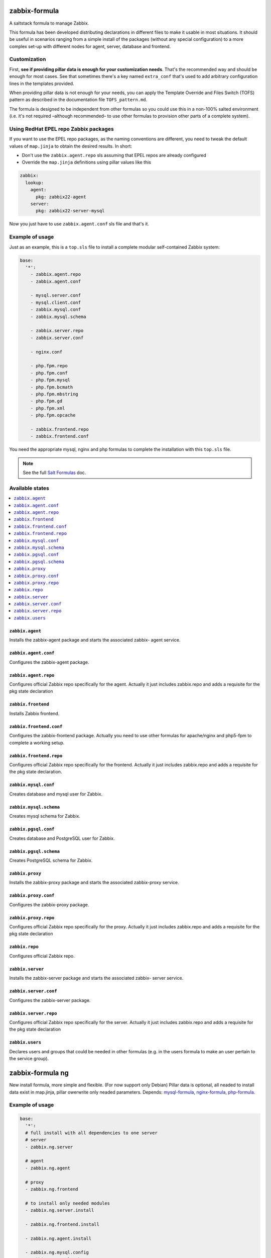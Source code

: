 ==============
zabbix-formula
==============

A saltstack formula to manage Zabbix.

This formula has been developed distributing declarations in different files to
make it usable in most situations. It should be useful in scenarios ranging from
a simple install of the packages (without any special configuration) to a more
complex set-up with different nodes for agent, server, database and frontend.

Customization
=============

First, **see if providing pillar data is enough for your customization needs**.
That's the recommended way and should be enough for most cases. See that
sometimes there's a key named ``extra_conf`` that's used to add arbitrary
configuration lines in the templates provided.

When providing pillar data is not enough for your needs, you can apply the
Template Override and Files Switch (TOFS) pattern as described in the
documentation file ``TOFS_pattern.md``.

The formula is designed to be independent from other formulas so you could use
this in a non-100% salted environment (i.e. it's not required –although
recommended– to use other formulas to provision other parts of a complete
system).

Using RedHat EPEL repo Zabbix packages
======================================

If you want to use the EPEL repo packages, as the naming conventions are
different, you need to tweak the default values of ``map.jinja`` to obtain the
desired results. In short:

* Don't use the ``zabbix.agent.repo`` sls assuming that EPEL repos are already
  configured

* Override the ``map.jinja`` definitions using pillar values like this

.. code:: yaml

    zabbix:
      lookup:
        agent:
          pkg: zabbix22-agent
        server:
          pkg: zabbix22-server-mysql


Now you just have to use ``zabbix.agent.conf`` sls file and that's it.

Example of usage
================

Just as an example, this is a ``top.sls`` file to install a complete modular
self-contained Zabbix system:

.. code:: yaml

  base:
    '*':
      - zabbix.agent.repo
      - zabbix.agent.conf

      - mysql.server.conf
      - mysql.client.conf
      - zabbix.mysql.conf
      - zabbix.mysql.schema

      - zabbix.server.repo
      - zabbix.server.conf

      - nginx.conf

      - php.fpm.repo
      - php.fpm.conf
      - php.fpm.mysql
      - php.fpm.bcmath
      - php.fpm.mbstring
      - php.fpm.gd
      - php.fpm.xml
      - php.fpm.opcache

      - zabbix.frontend.repo
      - zabbix.frontend.conf

You need the appropriate mysql, nginx and php formulas to complete the
installation with this ``top.sls`` file.

.. note::

    See the full `Salt Formulas
    <http://docs.saltstack.com/en/latest/topics/development/conventions/formulas.html>`_ doc.

Available states
================

.. contents::
    :local:

``zabbix.agent``
----------------

Installs the zabbix-agent package and starts the associated zabbix-
agent service.

``zabbix.agent.conf``
---------------------

Configures the zabbix-agent package.

``zabbix.agent.repo``
---------------------

Configures official Zabbix repo specifically for the agent. Actually it just
includes zabbix.repo and adds a requisite for the pkg state declaration

``zabbix.frontend``
-------------------

Installs Zabbix frontend.

``zabbix.frontend.conf``
----------------------

Configures the zabbix-frontend package. Actually you need to use other formulas
for apache/nginx and php5-fpm to complete a working setup.

``zabbix.frontend.repo``
----------------------

Configures official Zabbix repo specifically for the frontend. Actually it just
includes zabbix.repo and adds a requisite for the pkg state declaration.

``zabbix.mysql.conf``
----------------

Creates database and mysql user for Zabbix.

``zabbix.mysql.schema``
---------------------

Creates mysql schema for Zabbix.

``zabbix.pgsql.conf``
----------------

Creates database and PostgreSQL user for Zabbix.

``zabbix.pgsql.schema``
---------------------

Creates PostgreSQL schema for Zabbix.

``zabbix.proxy``
----------------

Installs the zabbix-proxy package and starts the associated zabbix-proxy service.

``zabbix.proxy.conf``
---------------------

Configures the zabbix-proxy package.

``zabbix.proxy.repo``
---------------------

Configures official Zabbix repo specifically for the proxy. Actually it just
includes zabbix.repo and adds a requisite for the pkg state declaration

``zabbix.repo``
----------------

Configures official Zabbix repo.

``zabbix.server``
-----------------

Installs the zabbix-server package and starts the associated zabbix-
server service.

``zabbix.server.conf``
----------------------

Configures the zabbix-server package.

``zabbix.server.repo``
----------------------

Configures official Zabbix repo specifically for the server. Actually it just
includes zabbix.repo and adds a requisite for the pkg state declaration

``zabbix.users``
----------------

Declares users and groups that could be needed in other formulas (e.g. in the
users formula to make an user pertain to the service group).

==================
zabbix-formula ng
==================

New install formula, more simple and flexible. (For now support only Debian)
Pillar data is optional, all neaded to install data exist in map.jinja, pillar owerwrite only neaded parameters.
Depends: `mysql-formula <https://github.com/saltstack-formulas/mysql-formula/>`_, `nginx-formula <https://github.com/saltstack-formulas/nginx-formula>`_, `php-formula <https://github.com/saltstack-formulas/php-formula>`_.

Example of usage
================

.. code:: yaml

  base:
    '*':
    # full install with all dependencies to one server
    # server 
    - zabbix.ng.server

    # agent
    - zabbix.ng.agent

    # proxy
    - zabbix.ng.frontend

    # to install only needed modules
    - zabbix.ng.server.install

    - zabbix.ng.frontend.install

    - zabbix.ng.agent.install

    - zabbix.ng.mysql.config
    - zabbix.ng.mysql.schema

    - zabbix.ng.proxy.install

    - zabbix.ng.repo


Available states
================

.. contents::
    :local:

``zabbix.ng.repo``
------------------

Configures official Zabbix repo, included in all install states.

``zabbix.ng.agent``
-------------------

Installs the zabbix-agent package, apply config and starts the associated zabbix-agent service.

``zabbix.ng.agent.install``
---------------------------

Installs the zabbix-agent package and starts the associated zabbix-agent service.

``zabbix.ng.server``
--------------------

Installs the zabbix-server package, apply config, install mysql, install php and starts the associated zabbix-server service.

``zabbix.ng.server.install``
----------------------------

Installs the zabbix-server package and starts the associated zabbix-server service.

``zabbix.ng.proxy``
-------------------

Installs the zabbix-proxy package, apply config and starts the associated zabbix-agent service.

``zabbix.ng.proxy.install`` 
---------------------------

Installs the zabbix-proxy package and starts the associated zabbix-agent service.

``zabbix.ng.frontend``
----------------------

Installs the zabbix-frontend package and configure frontend connetcion to DB.

``zabbix.ng.frontend.install``
------------------------------

Installs the zabbix-frontend package.

``zabbix.ng.mysql``
-------------------

Creates database, mysql user for Zabbix and apply Zabbix schema.

``zabbix.ng.mysql.config``
--------------------------

Creates database and mysql user for Zabbix.


